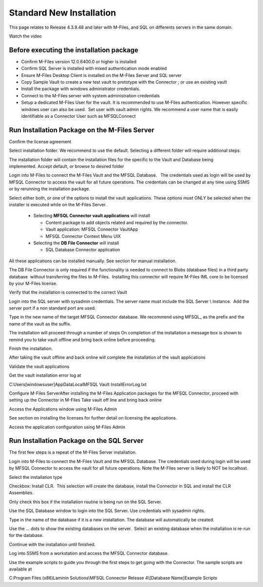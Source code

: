 Standard New Installation
=========================

This page relates to Release 4.3.9.48 and later with M-Files, and SQL on differents servers in the same domain.

Watch the video

.. raw:: html

    <iframe width="560" height="315" src="https://www.youtube.com/embed/a0ZhxwIws4Q" frameborder="0" allow="accelerometer; autoplay; encrypted-media; gyroscope; picture-in-picture" allowfullscreen></iframe>


Before executing the installation package
~~~~~~~~~~~~~~~~~~~~~~~~~~~~~~~~~~~~~~~~~

-  Confirm M-Files version 12.0.6400.0 or higher is installed
-  Confirm SQL Server is installed with mixed authentication mode
   enabled
-  Ensure M-Files Desktop Client is installed on the M-Files Server and
   SQL server
-  Copy Sample Vault to create a new test vault to prototype with the
   Connector ; or use an existing vault
-  Install the package with windows administrator credentials. 
-  Connect to the M-Files server with system administration credentials
-  Setup a dedicated M-Files User for the vault. It is recommended to
   use M-Files authentication. However specific windows user can also be
   used.  Set user with vault admin rights. We recommend a user name
   that is easily identifiable as a Connector User such as MFSQLConnect

Run Installation Package on the M-Files Server
~~~~~~~~~~~~~~~~~~~~~~~~~~~~~~~~~~~~~~~~~~~~~~

|image0|

Confirm the license agreement

|image1|

Select installation folder. We recommend to use the default. Selecting a different folder will require additional steps.

The installation folder will contain the installation files for the
specific to the Vault and Database being implemented. Accept default,
or browse to desired folder

|image2|

Login into M-Files to connect the M-Files Vault and the MFSQL
Database.   The credentials used as login will be used by MFSQL
Connector to access the vault for all future operations. The
credentials can be changed at any time using SSMS or by rerunning the
installation package.

|image3|

|image9|

Select either both, or one of the options to install the vault
applications. These options must ONLY be selected when the installer is
executed while on the M-Files Server.

|image4|

  - Selecting **MFSQL Connector vault applications** will install

    - Content package to add objects related and required by the
      connector.
    - Vault application: MFSQL Connector VaultApp
    - MFSQL Connector Context Menu UIX

  - Selecting the **DB File Connector** will install

    - SQL Database Connector application

All these applications can be installed manually. See section for manual
installation.

The DB File Connector is only required if the functionality is needed to
connect to Blobs (database files) in a third party database  without
transferring the files to M-Files.  Installing this connector will
require M-Files IML core to be licensed by your M-Files license.

Verify that the installation is connected to the correct Vault

|image5|

Login into the SQL server with sysadmin credentials. The server name
must include the SQL Server \\ Instance.  Add the server port if a non
standard port are used.

Type in the new name of the target MFSQL Connector database. We recommend using MFSQL\_ as the prefix and the name of the vault as the suffix.

|image6|

The installation will proceed through a number of steps
On completion of the installation a message box is shown to remind
you to take vault offline and bring back online before proceeding.

Finish the installation.

|image7|

After taking the vault offline and back online will complete the installation of the vault applications

Validate the vault applications

|image8|

Get the vault installation error log at

C:\Users\[windowsuser]\AppData\Local\MFSQL Vault Install\ErrorLog.txt

Configure M-Files ServerAfter installing the M-Files Application
packages for the MFSQL Connector, proceed with setting up the
Connector in M-Files
Take vault off line and bring back online

Access the Applications window using M-Files Admin

See section on installing the licenses for further detail on licensing
the applications.

Access the application configuration using M-Files Admin

Run Installation Package on the SQL Server
~~~~~~~~~~~~~~~~~~~~~~~~~~~~~~~~~~~~~~~~~~

The first few steps is a repeat of the M-Files Server installation.

Login into M-Files to connect the M-Files Vault and the MFSQL Database.
The credentials used during login will be used by MFSQL Connector to
access the vault for all future operations.  Note the M-Files server is likely to NOT be localhost.

Select the installation type

Checkbox: Install CLR.  This selection will create the database, install
the Connector in SQL and install the CLR Assemblies. 

Only check this box if the installation routine is being run on the SQL
Server.

|image10|

Use the SQL Database window to login into the SQL Server. Use
credentials with sysadmin rights.

Type in the name of the database if it is a new installation. The
database will automatically be created.

Use the ... dots to show the existing databases on the server.  Select
an existing database when the installation is re-run for the database.

|image11|

Continue with the installation until finished.

Log into SSMS from a workstation and access the MFSQL Connector
database.

Use the example scripts to guide you through the first steps to get
going with the Connector. The sample scripts are available at

C:\Program Files (x86)Laminin Solutions\\MFSQL Connector Release 4\\[Database Name]\Example Scripts

.. |image0| image:: img_11.png
.. |image1| image:: img_12.png
.. |image2| image:: img_13.png
.. |image3| image:: img_14.png
.. |image4| image:: img_15.png
.. |image5| image:: img_16.png
.. |image6| image:: img_17.png
.. |image7| image:: img_18.png
.. |image8| image:: img_19.png
.. |image9| image:: img_20.png
.. |image10| image:: img_30.png
.. |image11| image:: img_33.png
